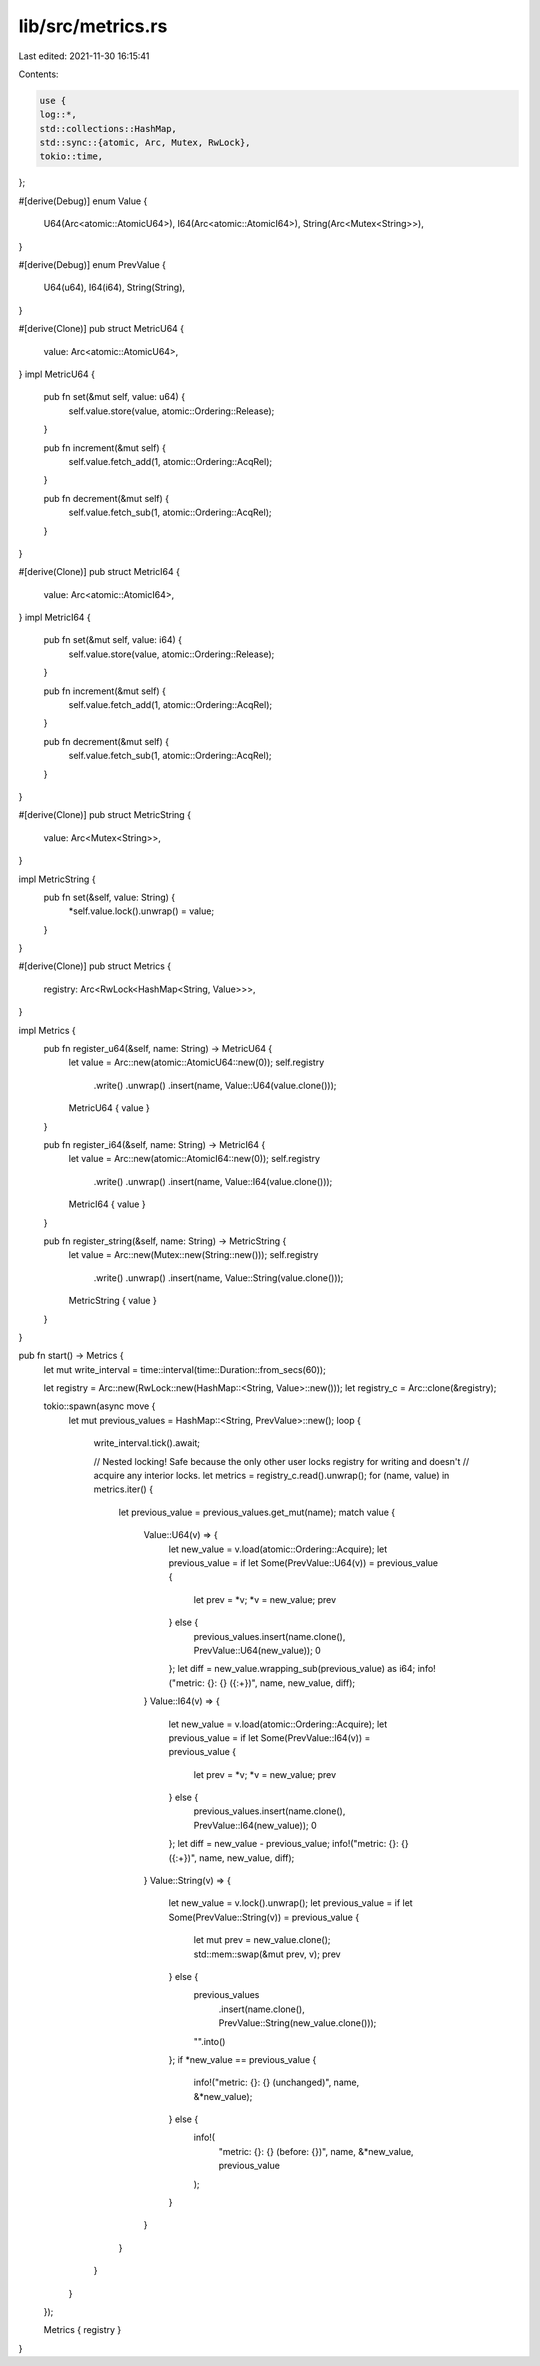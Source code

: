 lib/src/metrics.rs
==================

Last edited: 2021-11-30 16:15:41

Contents:

.. code-block:: rs

    use {
    log::*,
    std::collections::HashMap,
    std::sync::{atomic, Arc, Mutex, RwLock},
    tokio::time,
};

#[derive(Debug)]
enum Value {
    U64(Arc<atomic::AtomicU64>),
    I64(Arc<atomic::AtomicI64>),
    String(Arc<Mutex<String>>),
}

#[derive(Debug)]
enum PrevValue {
    U64(u64),
    I64(i64),
    String(String),
}

#[derive(Clone)]
pub struct MetricU64 {
    value: Arc<atomic::AtomicU64>,
}
impl MetricU64 {
    pub fn set(&mut self, value: u64) {
        self.value.store(value, atomic::Ordering::Release);
    }

    pub fn increment(&mut self) {
        self.value.fetch_add(1, atomic::Ordering::AcqRel);
    }

    pub fn decrement(&mut self) {
        self.value.fetch_sub(1, atomic::Ordering::AcqRel);
    }
}

#[derive(Clone)]
pub struct MetricI64 {
    value: Arc<atomic::AtomicI64>,
}
impl MetricI64 {
    pub fn set(&mut self, value: i64) {
        self.value.store(value, atomic::Ordering::Release);
    }

    pub fn increment(&mut self) {
        self.value.fetch_add(1, atomic::Ordering::AcqRel);
    }

    pub fn decrement(&mut self) {
        self.value.fetch_sub(1, atomic::Ordering::AcqRel);
    }
}

#[derive(Clone)]
pub struct MetricString {
    value: Arc<Mutex<String>>,
}

impl MetricString {
    pub fn set(&self, value: String) {
        *self.value.lock().unwrap() = value;
    }
}

#[derive(Clone)]
pub struct Metrics {
    registry: Arc<RwLock<HashMap<String, Value>>>,
}

impl Metrics {
    pub fn register_u64(&self, name: String) -> MetricU64 {
        let value = Arc::new(atomic::AtomicU64::new(0));
        self.registry
            .write()
            .unwrap()
            .insert(name, Value::U64(value.clone()));
        MetricU64 { value }
    }

    pub fn register_i64(&self, name: String) -> MetricI64 {
        let value = Arc::new(atomic::AtomicI64::new(0));
        self.registry
            .write()
            .unwrap()
            .insert(name, Value::I64(value.clone()));
        MetricI64 { value }
    }

    pub fn register_string(&self, name: String) -> MetricString {
        let value = Arc::new(Mutex::new(String::new()));
        self.registry
            .write()
            .unwrap()
            .insert(name, Value::String(value.clone()));
        MetricString { value }
    }
}

pub fn start() -> Metrics {
    let mut write_interval = time::interval(time::Duration::from_secs(60));

    let registry = Arc::new(RwLock::new(HashMap::<String, Value>::new()));
    let registry_c = Arc::clone(&registry);

    tokio::spawn(async move {
        let mut previous_values = HashMap::<String, PrevValue>::new();
        loop {
            write_interval.tick().await;

            // Nested locking! Safe because the only other user locks registry for writing and doesn't
            // acquire any interior locks.
            let metrics = registry_c.read().unwrap();
            for (name, value) in metrics.iter() {
                let previous_value = previous_values.get_mut(name);
                match value {
                    Value::U64(v) => {
                        let new_value = v.load(atomic::Ordering::Acquire);
                        let previous_value = if let Some(PrevValue::U64(v)) = previous_value {
                            let prev = *v;
                            *v = new_value;
                            prev
                        } else {
                            previous_values.insert(name.clone(), PrevValue::U64(new_value));
                            0
                        };
                        let diff = new_value.wrapping_sub(previous_value) as i64;
                        info!("metric: {}: {} ({:+})", name, new_value, diff);
                    }
                    Value::I64(v) => {
                        let new_value = v.load(atomic::Ordering::Acquire);
                        let previous_value = if let Some(PrevValue::I64(v)) = previous_value {
                            let prev = *v;
                            *v = new_value;
                            prev
                        } else {
                            previous_values.insert(name.clone(), PrevValue::I64(new_value));
                            0
                        };
                        let diff = new_value - previous_value;
                        info!("metric: {}: {} ({:+})", name, new_value, diff);
                    }
                    Value::String(v) => {
                        let new_value = v.lock().unwrap();
                        let previous_value = if let Some(PrevValue::String(v)) = previous_value {
                            let mut prev = new_value.clone();
                            std::mem::swap(&mut prev, v);
                            prev
                        } else {
                            previous_values
                                .insert(name.clone(), PrevValue::String(new_value.clone()));
                            "".into()
                        };
                        if *new_value == previous_value {
                            info!("metric: {}: {} (unchanged)", name, &*new_value);
                        } else {
                            info!(
                                "metric: {}: {} (before: {})",
                                name, &*new_value, previous_value
                            );
                        }
                    }
                }
            }
        }
    });

    Metrics { registry }
}


